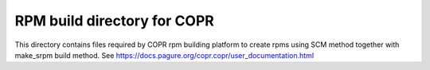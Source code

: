RPM build directory for COPR
----------------------------

This directory contains files required by COPR rpm building platform to create rpms using SCM method together with make_srpm build method. See https://docs.pagure.org/copr.copr/user_documentation.html

